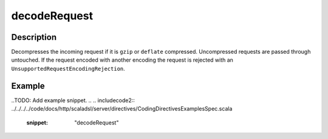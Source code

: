 .. _-decodeRequest-java-:

decodeRequest
=============

Description
-----------

Decompresses the incoming request if it is ``gzip`` or ``deflate`` compressed. Uncompressed requests are passed through untouched. If the request encoded with another encoding the request is rejected with an ``UnsupportedRequestEncodingRejection``.

Example
-------

..TODO: Add example snippet.
.. 
.. includecode2:: ../../../../code/docs/http/scaladsl/server/directives/CodingDirectivesExamplesSpec.scala
   :snippet: "decodeRequest"
